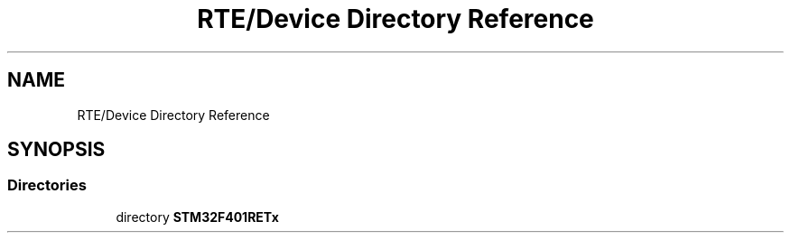 .TH "RTE/Device Directory Reference" 3 "Version 0.1.0" "Square Root Approximation" \" -*- nroff -*-
.ad l
.nh
.SH NAME
RTE/Device Directory Reference
.SH SYNOPSIS
.br
.PP
.SS "Directories"

.in +1c
.ti -1c
.RI "directory \fBSTM32F401RETx\fP"
.br
.in -1c
